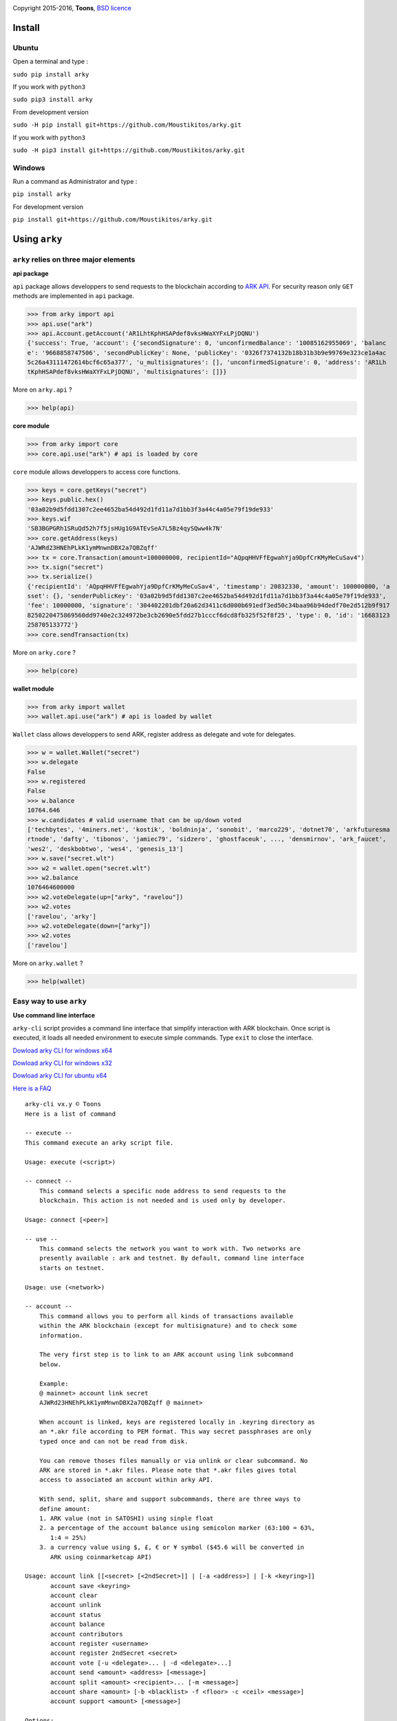 .. image:: https://github.com/Moustikitos/arky/raw/master/arky-logo.png
   :target: https://ark.io
   :width: 100

Copyright 2015-2016, **Toons**, `BSD licence`_

Install
=======

Ubuntu
^^^^^^

Open a terminal and type :

``sudo pip install arky``

If you work with ``python3``

``sudo pip3 install arky``

From development version

``sudo -H pip install git+https://github.com/Moustikitos/arky.git``

If you work with ``python3``

``sudo -H pip3 install git+https://github.com/Moustikitos/arky.git``

Windows 
^^^^^^^

Run a command as Administrator and type :

``pip install arky``

For development version

``pip install git+https://github.com/Moustikitos/arky.git``

Using ``arky``
==============

``arky`` relies on three major elements
^^^^^^^^^^^^^^^^^^^^^^^^^^^^^^^^^^^^^^^

**api package**

``api`` package allows developpers to send requests to the blockchain according
to `ARK API`_. For security reason only ``GET`` methods are implemented in
``api`` package.

>>> from arky import api
>>> api.use("ark")
>>> api.Account.getAccount('AR1LhtKphHSAPdef8vksHWaXYFxLPjDQNU')
{'success': True, 'account': {'secondSignature': 0, 'unconfirmedBalance': '10085162955069', 'balanc
e': '9668858747506', 'secondPublicKey': None, 'publicKey': '0326f7374132b18b31b3b9e99769e323ce1a4ac
5c26a43111472614bcf6c65a377', 'u_multisignatures': [], 'unconfirmedSignature': 0, 'address': 'AR1Lh
tKphHSAPdef8vksHWaXYFxLPjDQNU', 'multisignatures': []}}

More on ``arky.api`` ?

>>> help(api)

**core module**

>>> from arky import core
>>> core.api.use("ark") # api is loaded by core

``core`` module allows developpers to access core functions.

>>> keys = core.getKeys("secret")
>>> keys.public.hex()
'03a02b9d5fdd1307c2ee4652ba54d492d1fd11a7d1bb3f3a44c4a05e79f19de933'
>>> keys.wif
'SB3BGPGRh1SRuQd52h7f5jsHUg1G9ATEvSeA7L5Bz4qySQww4k7N'
>>> core.getAddress(keys)
'AJWRd23HNEhPLkK1ymMnwnDBX2a7QBZqff'
>>> tx = core.Transaction(amount=100000000, recipientId="AQpqHHVFfEgwahYja9DpfCrKMyMeCuSav4")
>>> tx.sign("secret")
>>> tx.serialize()
{'recipientId': 'AQpqHHVFfEgwahYja9DpfCrKMyMeCuSav4', 'timestamp': 20832330, 'amount': 100000000, 'a
sset': {}, 'senderPublicKey': '03a02b9d5fdd1307c2ee4652ba54d492d1fd11a7d1bb3f3a44c4a05e79f19de933', 
'fee': 10000000, 'signature': '304402201dbf20a62d3411c6d000b691edf3ed50c34baa96b94dedf70e2d512b9f917
8250220475869560dd9740e2c324972be3cb2690e5fdd27b1cccf6dcd8fb325f52f8f25', 'type': 0, 'id': '16683123
258705133772'}
>>> core.sendTransaction(tx)

More on ``arky.core`` ?

>>> help(core)

**wallet module**

>>> from arky import wallet
>>> wallet.api.use("ark") # api is loaded by wallet

``Wallet`` class allows developpers to send ARK, register address as delegate
and vote for delegates.

>>> w = wallet.Wallet("secret")
>>> w.delegate
False
>>> w.registered
False
>>> w.balance
10764.646
>>> w.candidates # valid username that can be up/down voted
['techbytes', '4miners.net', 'kostik', 'boldninja', 'sonobit', 'marco229', 'dotnet70', 'arkfuturesma
rtnode', 'dafty', 'tibonos', 'jamiec79', 'sidzero', 'ghostfaceuk', ..., 'densmirnov', 'ark_faucet', 
'wes2', 'deskbobtwo', 'wes4', 'genesis_13']
>>> w.save("secret.wlt")
>>> w2 = wallet.open("secret.wlt")
>>> w2.balance
1076464600000
>>> w2.voteDelegate(up=["arky", "ravelou"])
>>> w2.votes
['ravelou', 'arky']
>>> w2.voteDelegate(down=["arky"])
>>> w2.votes
['ravelou']

More on ``arky.wallet`` ?

>>> help(wallet)


Easy way to use ``arky``
^^^^^^^^^^^^^^^^^^^^^^^^

**Use command line interface**

``arky-cli`` script provides a command line interface that simplify interaction
with ARK blockchain. Once script is executed, it loads all needed environment to
execute simple commands. Type ``exit`` to close the interface.

`Dowload arky CLI for windows x64`_

`Dowload arky CLI for windows x32`_

`Dowload arky CLI for ubuntu x64`_

`Here is a FAQ`_ 

::

  arky-cli vx.y © Toons
  Here is a list of command

  -- execute --
  This command execute an arky script file.

  Usage: execute (<script>)

  -- connect --
      This command selects a specific node address to send requests to the
      blockchain. This action is not needed and is used only by developer.

  Usage: connect [<peer>]

  -- use --
      This command selects the network you want to work with. Two networks are
      presently available : ark and testnet. By default, command line interface
      starts on testnet.

  Usage: use (<network>)

  -- account --
      This command allows you to perform all kinds of transactions available
      within the ARK blockchain (except for multisignature) and to check some
      information.

      The very first step is to link to an ARK account using link subcommand
      below.

      Example:
      @ mainnet> account link secret
      AJWRd23HNEhPLkK1ymMnwnDBX2a7QBZqff @ mainnet>

      When account is linked, keys are registered locally in .keyring directory as
      an *.akr file according to PEM format. This way secret passphrases are only
      typed once and can not be read from disk.

      You can remove thoses files manually or via unlink or clear subcommand. No
      ARK are stored in *.akr files. Please note that *.akr files gives total
      access to associated an account within arky API.

      With send, split, share and support subcommands, there are three ways to
      define amount:
      1. ARK value (not in SATOSHI) using sinple float
      2. a percentage of the account balance using semicolon marker (63:100 = 63%,
         1:4 = 25%)
      3. a currency value using $, £, € or ¥ symbol ($45.6 will be converted in
         ARK using coinmarketcap API)

  Usage: account link [[<secret> [<2ndSecret>]] | [-a <address>] | [-k <keyring>]]
         account save <keyring>
         account clear
         account unlink
         account status
         account balance
         account contributors
         account register <username>
         account register 2ndSecret <secret>
         account vote [-u <delegate>... | -d <delegate>...]
         account send <amount> <address> [<message>]
         account split <amount> <recipient>... [-m <message>]
         account share <amount> [-b <blacklist> -f <floor> -c <ceil> <message>]
         account support <amount> [<message>]

  Options:
  -u --up                                up vote all delegates name folowing
  -d --down                              down vote all delegates name folowing
  -b <blacklist> --blacklist <blacklist> comma-separated ark addresse list (no space)
  -a <address> --address <address>       already linked ark address
  -m <message> --message <message>       64-char message
  -k <keyring> --keyring <keyring>       a valid *.akr pathfile
  -f <floor> --floor <floor>             minimum treshold ratio to benefit from share
  -c <ceil> --ceil <ceil>                maximum share ratio benefit

  Subcommands:
      link         : link to account using secret passphrases, Ark address or
                     *.akr file. If secret passphrases contains spaces, it must be
                     enclosed within double quotes ("secret with spaces"). Note
                     that you can use address only for *.akr files registered
                     locally.
      save         : save linked account to an *.akr file.
      clear        : unlink account and delete all *.akr files registered locally.
      unlink       : unlink account and delete its associated *.akr file.
      status       : show information about linked account.
      balance      : show account balance in ARK.
      contributors : show voters contributions ([address - vote weight] pairs).
      register     : register linked account as delegate (cost 25 ARK);
                     or
                     register second signature to linked account (cost 5 ARK).
      vote         : up or/and down vote delegates from linked account.
      send         : send ARK amount to address. You can set a 64-char message.
      split        : equal-split ARK amount to different recipient. You can set a
                     64-char message.
      share        : share ARK amount with voters (if any) according to their
                     weight. You can set a 64-char message.
      support      : share ARK amount to relay nodes according to their vote rate.
                     You can set a 64-char message.

Support this project
====================

.. image:: http://bruno.thoorens.free.fr/img/bitcoin.png
   :width: 100

``3Jgib9SQiDLYML7QKBYtJUkHq2nyG6Z63D``

``16SPHzxaxjCYccnJCRY3RG711oybQj4KZ4``

.. image:: https://github.com/Moustikitos/arky/raw/master/ark-logo.png
   :height: 30

``APREAB1cyRLGRrTBs97BEXNv1AwAPpSQkJ``

Create your delegate
====================

.. image:: https://github.com/Moustikitos/arky/raw/master/vultr-logo.png
   :target: http://www.vultr.com/?ref=7071726
   :width: 100

.. _BSD licence: http://htmlpreview.github.com/?https://github.com/Moustikitos/arky/blob/master/arky.html
.. _ARK API: https://github.com/ArkEcosystem/ark-api
.. _Dowload arky CLI for windows x64: https://drive.google.com/file/d/0Bz6dDtWRLNUFYkJDc0NnWHdQdVE/view?usp=sharing
.. _Dowload arky CLI for windows x32: https://drive.google.com/file/d/0Bz6dDtWRLNUFUVo1bGY3R3BlcVk/view?usp=sharing
.. _Dowload arky CLI for ubuntu x64: https://drive.google.com/file/d/0Bz6dDtWRLNUFU2tfSjhTUnd1azQ/view?usp=sharing
.. _Here is a FAQ: https://github.com/Moustikitos/arky/blob/master/wiki/arky-cli.md
